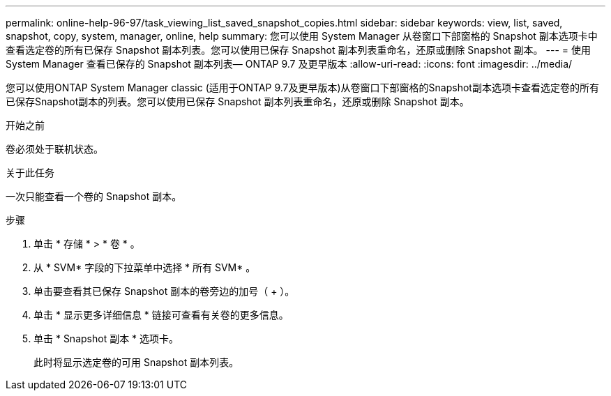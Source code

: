 ---
permalink: online-help-96-97/task_viewing_list_saved_snapshot_copies.html 
sidebar: sidebar 
keywords: view, list, saved, snapshot, copy, system, manager, online, help 
summary: 您可以使用 System Manager 从卷窗口下部窗格的 Snapshot 副本选项卡中查看选定卷的所有已保存 Snapshot 副本列表。您可以使用已保存 Snapshot 副本列表重命名，还原或删除 Snapshot 副本。 
---
= 使用 System Manager 查看已保存的 Snapshot 副本列表— ONTAP 9.7 及更早版本
:allow-uri-read: 
:icons: font
:imagesdir: ../media/


[role="lead"]
您可以使用ONTAP System Manager classic (适用于ONTAP 9.7及更早版本)从卷窗口下部窗格的Snapshot副本选项卡查看选定卷的所有已保存Snapshot副本的列表。您可以使用已保存 Snapshot 副本列表重命名，还原或删除 Snapshot 副本。

.开始之前
卷必须处于联机状态。

.关于此任务
一次只能查看一个卷的 Snapshot 副本。

.步骤
. 单击 * 存储 * > * 卷 * 。
. 从 * SVM* 字段的下拉菜单中选择 * 所有 SVM* 。
. 单击要查看其已保存 Snapshot 副本的卷旁边的加号（ + ）。
. 单击 * 显示更多详细信息 * 链接可查看有关卷的更多信息。
. 单击 * Snapshot 副本 * 选项卡。
+
此时将显示选定卷的可用 Snapshot 副本列表。


